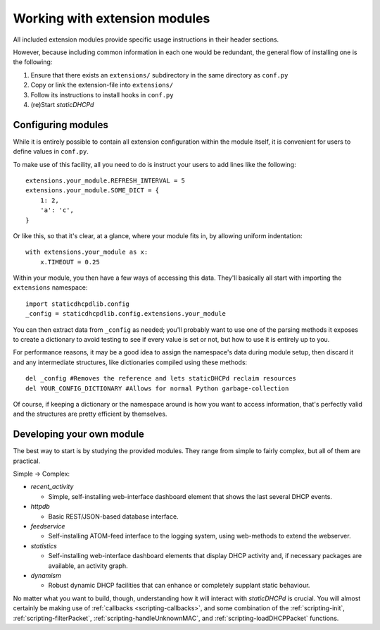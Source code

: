 Working with extension modules
==============================
All included extension modules provide specific usage instructions in their
header sections.

However, because including common information in each one would be redundant,
the general flow of installing one is the following:

#. Ensure that there exists an ``extensions/`` subdirectory in the same
   directory as ``conf.py``
#. Copy or link the extension-file into ``extensions/``
#. Follow its instructions to install hooks in ``conf.py``
#. (re)Start *staticDHCPd*

Configuring modules
-------------------
While it is entirely possible to contain all extension configuration within the
module itself, it is convenient for users to define values in ``conf.py``.

To make use of this facility, all you need to do is instruct your users to add
lines like the following::

    extensions.your_module.REFRESH_INTERVAL = 5
    extensions.your_module.SOME_DICT = {
        1: 2,
        'a': 'c',
    }

Or like this, so that it's clear, at a glance, where your module fits in,
by allowing uniform indentation::

    with extensions.your_module as x:
        x.TIMEOUT = 0.25

Within your module, you then have a few ways of accessing this data. They'll
basically all start with importing the ``extensions`` namespace::

    import staticdhcpdlib.config
    _config = staticdhcpdlib.config.extensions.your_module

You can then extract data from ``_config`` as needed; you'll probably want to
use one of the parsing methods it exposes to create a dictionary to avoid
testing to see if every value is set or not, but how to use it is entirely up
to you.

.. automethod:: config._Namespace.extension_config_merge

.. automethod:: config._Namespace.extension_config_dict

.. automethod:: config._Namespace.extension_config_iter

For performance reasons, it may be a good idea to assign the namespace's
data during module setup, then discard it and any intermediate structures,
like dictionaries compiled using these methods::

    del _config #Removes the reference and lets staticDHCPd reclaim resources
    del YOUR_CONFIG_DICTIONARY #Allows for normal Python garbage-collection

Of course, if keeping a dictionary or the namespace around is how you want to
access information, that's perfectly valid and the structures are pretty
efficient by themselves.

Developing your own module
--------------------------
The best way to start is by studying the provided modules. They range from
simple to fairly complex, but all of them are practical.

Simple -> Complex:

* `recent_activity`

  * Simple, self-installing web-interface dashboard element that shows
    the last several DHCP events.
    
* `httpdb`

  * Basic REST/JSON-based database interface.
  
* `feedservice`

  * Self-installing ATOM-feed interface to the logging system, using
    web-methods to extend the webserver.

* `statistics`

  * Self-installing web-interface dashboard elements that display DHCP activity
    and, if necessary packages are available, an activity graph.
    
* `dynamism`

  * Robust dynamic DHCP facilities that can enhance or completely supplant
    static behaviour.

No matter what you want to build, though, understanding how it will interact
with *staticDHCPd* is crucial. You will almost certainly be making use of
:ref:`callbacks <scripting-callbacks>`, and some combination of the
:ref:`scripting-init`, :ref:`scripting-filterPacket`,
:ref:`scripting-handleUnknownMAC`, and :ref:`scripting-loadDHCPPacket`
functions.
